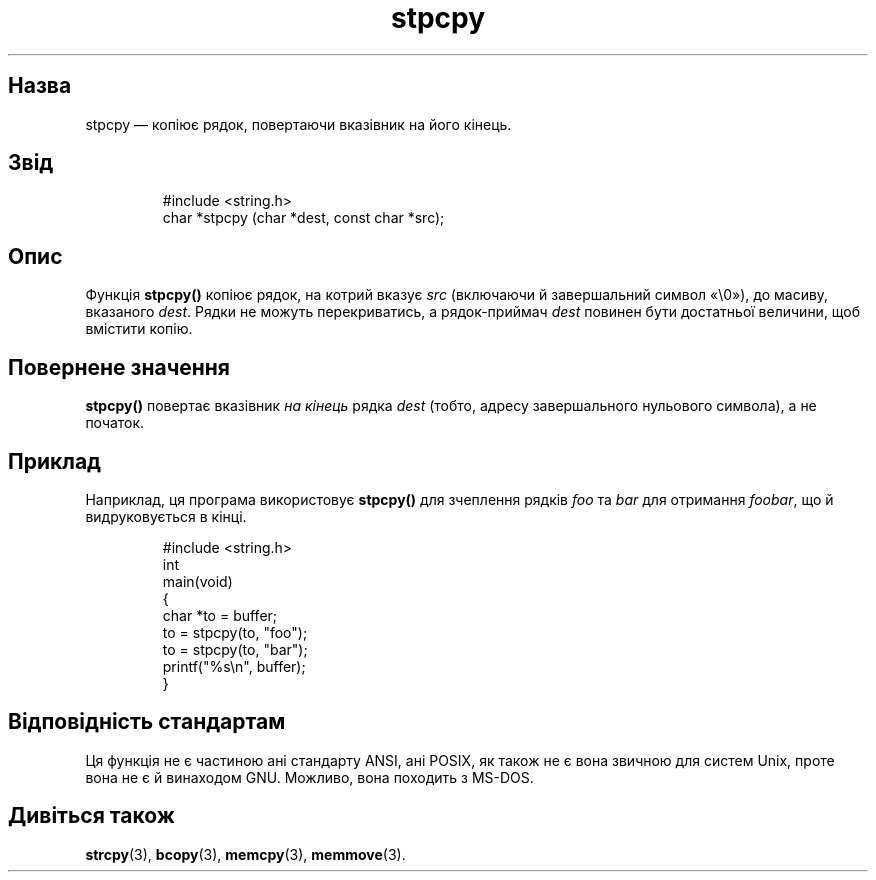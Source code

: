 ." © 2005-2007 DLOU, GNU FDL
." URL: <http://docs.linux.org.ua/index.php/Man_Contents>
." Supported by <docs@linux.org.ua>
."
." Permission is granted to copy, distribute and/or modify this document
." under the terms of the GNU Free Documentation License, Version 1.2
." or any later version published by the Free Software Foundation;
." with no Invariant Sections, no Front-Cover Texts, and no Back-Cover Texts.
." 
." A copy of the license is included  as a file called COPYING in the
." main directory of the man-pages-* source package.
."
." This manpage has been automatically generated by wiki2man.py
." This tool can be found at: <http://wiki2man.sourceforge.net>
." Please send any bug reports, improvements, comments, patches, etc. to
." E-mail: <wiki2man-develop@lists.sourceforge.net>.

.TH "stpcpy" "3" "2007-10-27-16:31" "© 2005-2007 DLOU, GNU FDL" "2007-10-27-16:31"

.SH " Назва "
.PP

stpcpy — копіює рядок, повертаючи вказівник на його кінець.

.SH " Звід "
.PP

.RS
.nf
 #include <string.h>
 char *stpcpy (char *dest, const char *src);

.fi
.RE

.SH " Опис "
.PP

Функція \fBstpcpy()\fR копіює рядок, на котрий вказує \fIsrc\fR (включаючи й завершальний символ «\e0»), до масиву, вказаного \fIdest\fR. Рядки не можуть перекриватись, а рядок\-приймач \fIdest\fR повинен бути достатньої величини, щоб вмістити копію.

.SH " Повернене значення "
.PP

\fBstpcpy()\fR повертає вказівник \fIна кінець\fR рядка \fIdest\fR (тобто, адресу завершального нульового символа), а не початок.

.SH " Приклад "
.PP

Наприклад, ця програма використовує \fBstpcpy()\fR для зчеплення рядків \fIfoo\fR та \fIbar\fR для отримання \fIfoobar\fR, що й видруковується в кінці.

.RS
.nf
 #include <string.h>
 int 
 main(void)
 { 
    char *to = buffer;
    to = stpcpy(to, "foo");
    to = stpcpy(to, "bar");
    printf("%s\en", buffer);
 }

.fi
.RE

.SH "Відповідність стандартам"
.PP

Ця функція не є частиною ані стандарту ANSI, ані POSIX, як також не є вона звичною для систем Unix, проте вона не є й винаходом GNU. Можливо, вона походить з MS\-DOS.

.SH "Дивіться також"
.PP

\fBstrcpy\fR(3), \fBbcopy\fR(3), 
\fBmemcpy\fR(3), \fBmemmove\fR(3).

